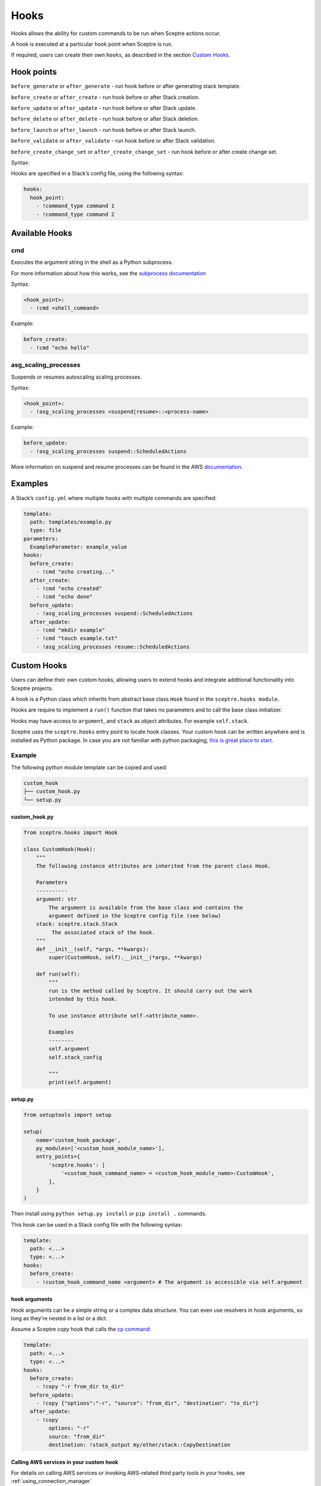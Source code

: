 Hooks
=====

Hooks allows the ability for custom commands to be run when Sceptre actions
occur.

A hook is executed at a particular hook point when Sceptre is run.

If required, users can create their own ``hooks``, as described in the section
`Custom Hooks`_.

Hook points
-----------

``before_generate`` or ``after_generate`` - run hook before or after generating stack template.

``before_create`` or ``after_create`` - run hook before or after Stack creation.

``before_update`` or ``after_update`` - run hook before or after Stack update.

``before_delete`` or ``after_delete`` - run hook before or after Stack deletion.

``before_launch`` or ``after_launch`` - run hook before or after Stack launch.

``before_validate`` or ``after_validate`` - run hook before or after Stack validation.

``before_create_change_set`` or ``after_create_change_set`` - run hook before or after create change set.

Syntax:

Hooks are specified in a Stack’s config file, using the following syntax:

.. code-block:: yaml

   hooks:
     hook_point:
       - !command_type command 1
       - !command_type command 2

Available Hooks
---------------

cmd
~~~

Executes the argument string in the shell as a Python subprocess.

For more information about how this works, see the `subprocess documentation`_

Syntax:

.. code-block:: yaml

   <hook_point>:
     - !cmd <shell_command>

Example:

.. code-block:: yaml

   before_create:
     - !cmd "echo hello"

asg_scaling_processes
~~~~~~~~~~~~~~~~~~~~~

Suspends or resumes autoscaling scaling processes.

Syntax:

.. code-block:: yaml

   <hook_point>:
     - !asg_scaling_processes <suspend|resume>::<process-name>

Example:

.. code-block:: yaml

   before_update:
     - !asg_scaling_processes suspend::ScheduledActions

More information on suspend and resume processes can be found in the AWS
`documentation`_.

Examples
--------

A Stack’s ``config.yml`` where multiple hooks with multiple commands are
specified:

.. code-block:: yaml

   template:
     path: templates/example.py
     type: file
   parameters:
     ExampleParameter: example_value
   hooks:
     before_create:
       - !cmd "echo creating..."
     after_create:
       - !cmd "echo created"
       - !cmd "echo done"
     before_update:
       - !asg_scaling_processes suspend::ScheduledActions
     after_update:
       - !cmd "mkdir example"
       - !cmd "touch example.txt"
       - !asg_scaling_processes resume::ScheduledActions

Custom Hooks
------------

Users can define their own custom hooks, allowing users to extend hooks and
integrate additional functionality into Sceptre projects.

A hook is a Python class which inherits from abstract base class ``Hook`` found
in the ``sceptre.hooks module``.

Hooks are require to implement a ``run()`` function that takes no parameters
and to call the base class initializer.

Hooks may have access to ``argument``, and ``stack`` as object attributes. For example ``self.stack``.

Sceptre uses the ``sceptre.hooks`` entry point to locate hook classes. Your
custom hook can be written anywhere and is installed as Python package.
In case you are not familiar with python packaging, `this is great place to start`_.

Example
~~~~~~~

The following python module template can be copied and used:

.. code-block:: bash

   custom_hook
   ├── custom_hook.py
   └── setup.py

custom_hook.py
^^^^^^^^^^^^^^

.. code-block:: python

    from sceptre.hooks import Hook

    class CustomHook(Hook):
        """
        The following instance attributes are inherited from the parent class Hook.

        Parameters
        ----------
        argument: str
            The argument is available from the base class and contains the
            argument defined in the Sceptre config file (see below)
        stack: sceptre.stack.Stack
             The associated stack of the hook.
        """
        def __init__(self, *args, **kwargs):
            super(CustomHook, self).__init__(*args, **kwargs)

        def run(self):
            """
            run is the method called by Sceptre. It should carry out the work
            intended by this hook.

            To use instance attribute self.<attribute_name>.

            Examples
            --------
            self.argument
            self.stack_config

            """
            print(self.argument)

setup.py
^^^^^^^^

.. code-block:: python

   from setuptools import setup

   setup(
       name='custom_hook_package',
       py_modules=['<custom_hook_module_name>'],
       entry_points={
           'sceptre.hooks': [
               '<custom_hook_command_name> = <custom_hook_module_name>:CustomHook',
           ],
       }
   )

Then install using ``python setup.py install`` or ``pip install .`` commands.

This hook can be used in a Stack config file with the following syntax:

.. code-block:: yaml

   template:
     path: <...>
     type: <...>
   hooks:
     before_create:
       - !custom_hook_command_name <argument> # The argument is accessible via self.argument

hook arguments
^^^^^^^^^^^^^^
Hook arguments can be a simple string or a complex data structure. You can even use resolvers in
hook arguments, so long as they're nested in a list or a dict.

Assume a Sceptre `copy` hook that calls the `cp command`_:

.. code-block:: yaml

   template:
     path: <...>
     type: <...>
   hooks:
     before_create:
       - !copy "-r from_dir to_dir"
     before_update:
       - !copy {"options":"-r", "source": "from_dir", "destination": "to_dir"}
     after_update:
       - !copy
           options: "-r"
           source: "from_dir"
           destination: !stack_output my/other/stack::CopyDestination

.. _Custom Hooks: #custom-hooks
.. _subprocess documentation: https://docs.python.org/3/library/subprocess.html
.. _documentation: http://docs.aws.amazon.com/autoscaling/latest/userguide/as-suspend-resume-processes.html
.. _this is great place to start: https://docs.python.org/3/distributing/
.. _cp command: http://man7.org/linux/man-pages/man1/cp.1.html

Calling AWS services in your custom hook
^^^^^^^^^^^^^^^^^^^^^^^^^^^^^^^^^^^^^^^^

For details on calling AWS services or invoking AWS-related third party tools in your hooks, see
:ref:`using_connection_manager`
